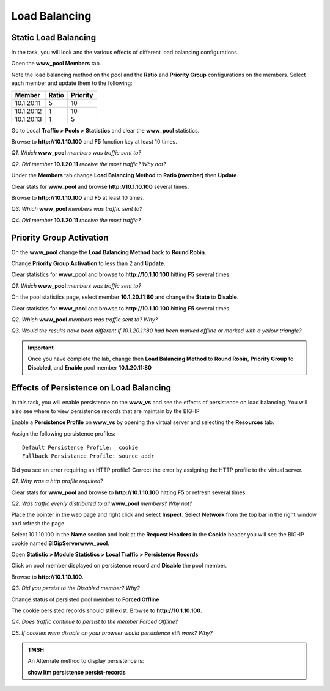 Load Balancing
==============

Static Load Balancing
---------------------

In the task, you will look and the various effects of different load
balancing configurations.

Open the **www\_pool Members** tab.

Note the load balancing method on the pool and the **Ratio** and
**Priority Group** configurations on the members. Select each member and update them
to the following:

+--------------+-------------+----------------+
| **Member**   | **Ratio**   | **Priority**   |
+==============+=============+================+
| 10.1.20.11   | 5           | 10             |
+--------------+-------------+----------------+
| 10.1.20.12   | 1           | 10             |
+--------------+-------------+----------------+
| 10.1.20.13   | 1           | 5              |
+--------------+-------------+----------------+

Go to Local **Traffic > Pools > Statistics** and clear the **www\_pool**
statistics.

Browse to **http://10.1.10.100** and  **F5** function key at least 10
times.

*Q1. Which* **www\_pool** *members was traffic sent to?*

*Q2. Did member* **10.1.20.11** *receive the most traffic?   Why not?*

Under the **Members** tab change **Load Balancing Method** to **Ratio
(member)** then **Update**.

Clear stats for **www\_pool** and browse **http://10.1.10.100** several
times.

Browse to **http://10.1.10.100** and  **F5** at least 10
times.

*Q3. Which* **www\_pool** *members was traffic sent to?*

*Q4. Did member* **10.1.20.11** *receive the most traffic?*

Priority Group Activation
-------------------------

On the **www_pool** change the **Load Balancing Method** back to **Round Robin**. 

Change **Priority Group Activation** to less than 2 and **Update**.

Clear statistics for **www\_pool** and browse to **http://10.1.10.100** hitting **F5** several times.

*Q1. Which* **www\_pool** *members was traffic sent to?*

On the pool statistics page, select member **10.1.20.11:80** and change
the **State** to **Disable.**

Clear statistics for **www\_pool** and browse to **http://10.1.10.100** hitting **F5** several times.


*Q2. Which* **www\_pool** *members was traffic sent to?  Why?*

*Q3. Would the results have been different if 10.1.20.11:80 had been
marked offline or marked with a yellow triangle?*

.. IMPORTANT::

   Once you have complete the lab, change then **Load
   Balancing Method** to **Round Robin**, **Priority Group** to
   **Disabled**, and **Enable** pool member **10.1.20.11:80**

Effects of Persistence on Load Balancing
----------------------------------------

In this task, you will enable persistence on the **www\_vs** and see the
effects of persistence on load balancing. You will also see where to
view persistence records that are maintain by the BIG-IP

Enable a **Persistence Profile** on **www\_vs** by opening the virtual
server and selecting the **Resources** tab.

Assign the following persistence profiles::

   Default Persistence Profile:  cookie
   Fallback Persistance_Profile: source_addr

Did you see an error requiring an HTTP profile? Correct the error by assigning the HTTP profile to the virtual server.

*Q1. Why was a http profile required?*

Clear stats for **www\_pool** and browse to **http://10.1.10.100** hitting **F5** or refresh several times.

*Q2. Was traffic evenly distributed to all* **www\_pool** *members? Why
not?*

Place the pointer in the web page and right click and select **Inspect**.  Select **Network** from the top bar in the right window and refresh the page.

Select 10.1.10.100 in the **Name** section and look at the **Request Headers** in the **Cookie** header you will see the BIG-IP cookie named **BIGipServerwww_pool**.

.. image:: /_static/201L/cookie-persistence.png

Open **Statistic > Module Statistics > Local Traffic > Persistence
Records**

Click on pool member displayed on persistence record and **Disable** the
pool member.

Browse to **http://10.1.10.100**.

*Q3. Did you persist to the Disabled member?  Why?*

Change status of persisted pool member to **Forced Offline**

The cookie persisted records should still exist.  Browse to **http://10.1.10.100**.

*Q4. Does traffic continue to persist to the member Forced Offline?*

*Q5. If cookies were disable on your browser would persistence still
work?  Why?*

.. admonition:: TMSH

   An Alternate method to display persistence is:
 
   **show ltm persistence persist-records**
